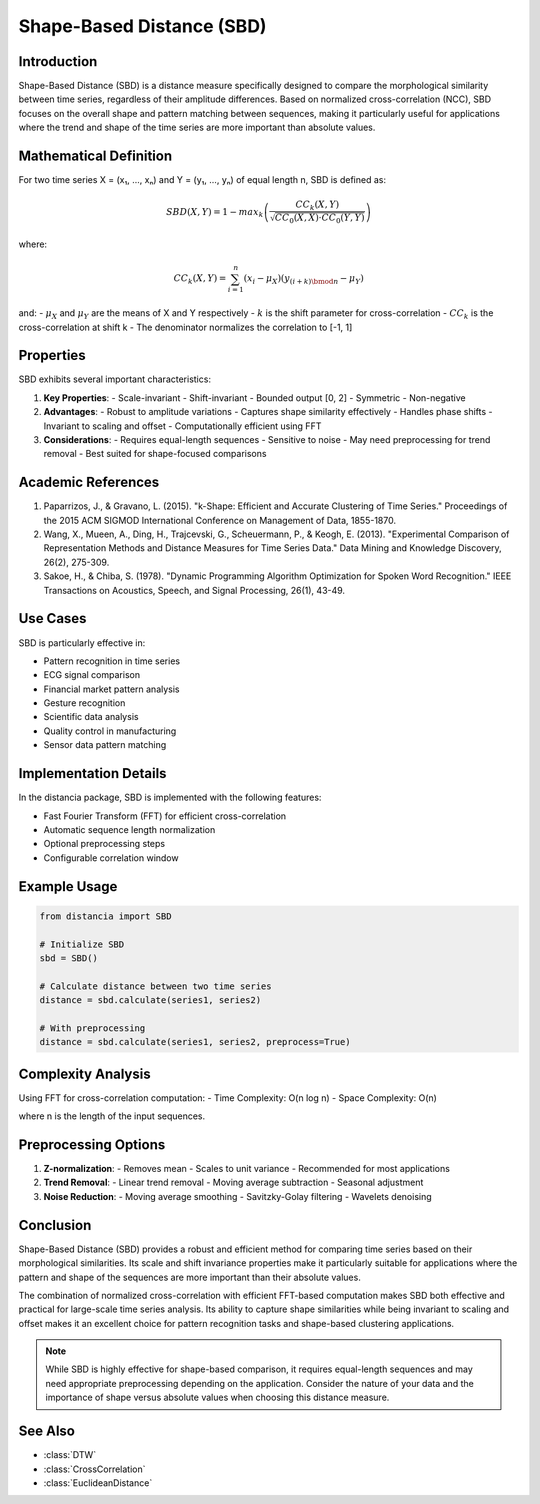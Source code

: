 Shape-Based Distance (SBD)
========================

Introduction
-----------
Shape-Based Distance (SBD) is a distance measure specifically designed to compare the morphological similarity between time series, regardless of their amplitude differences. Based on normalized cross-correlation (NCC), SBD focuses on the overall shape and pattern matching between sequences, making it particularly useful for applications where the trend and shape of the time series are more important than absolute values.

Mathematical Definition
---------------------
For two time series X = (x₁, ..., xₙ) and Y = (y₁, ..., yₙ) of equal length n, SBD is defined as:

.. math::

   SBD(X,Y) = 1 - max_{k} \left(\frac{CC_k(X,Y)}{\sqrt{CC_0(X,X) \cdot CC_0(Y,Y)}}\right)

where:

.. math::

   CC_k(X,Y) = \sum_{i=1}^{n} (x_i - \mu_X)(y_{(i+k)\bmod n} - \mu_Y)

and:
- :math:`\mu_X` and :math:`\mu_Y` are the means of X and Y respectively
- :math:`k` is the shift parameter for cross-correlation
- :math:`CC_k` is the cross-correlation at shift k
- The denominator normalizes the correlation to [-1, 1]

Properties
---------
SBD exhibits several important characteristics:

1. **Key Properties**:
   - Scale-invariant
   - Shift-invariant
   - Bounded output [0, 2]
   - Symmetric
   - Non-negative

2. **Advantages**:
   - Robust to amplitude variations
   - Captures shape similarity effectively
   - Handles phase shifts
   - Invariant to scaling and offset
   - Computationally efficient using FFT

3. **Considerations**:
   - Requires equal-length sequences
   - Sensitive to noise
   - May need preprocessing for trend removal
   - Best suited for shape-focused comparisons

Academic References
-----------------
1. Paparrizos, J., & Gravano, L. (2015). "k-Shape: Efficient and Accurate Clustering of Time Series." Proceedings of the 2015 ACM SIGMOD International Conference on Management of Data, 1855-1870.

2. Wang, X., Mueen, A., Ding, H., Trajcevski, G., Scheuermann, P., & Keogh, E. (2013). "Experimental Comparison of Representation Methods and Distance Measures for Time Series Data." Data Mining and Knowledge Discovery, 26(2), 275-309.

3. Sakoe, H., & Chiba, S. (1978). "Dynamic Programming Algorithm Optimization for Spoken Word Recognition." IEEE Transactions on Acoustics, Speech, and Signal Processing, 26(1), 43-49.

Use Cases
--------
SBD is particularly effective in:

- Pattern recognition in time series
- ECG signal comparison
- Financial market pattern analysis
- Gesture recognition
- Scientific data analysis
- Quality control in manufacturing
- Sensor data pattern matching

Implementation Details
--------------------
In the distancia package, SBD is implemented with the following features:

- Fast Fourier Transform (FFT) for efficient cross-correlation
- Automatic sequence length normalization
- Optional preprocessing steps
- Configurable correlation window

Example Usage
------------
.. code-block:: python

    from distancia import SBD
    
    # Initialize SBD
    sbd = SBD()
    
    # Calculate distance between two time series
    distance = sbd.calculate(series1, series2)
    
    # With preprocessing
    distance = sbd.calculate(series1, series2, preprocess=True)

Complexity Analysis
-----------------
Using FFT for cross-correlation computation:
- Time Complexity: O(n log n)
- Space Complexity: O(n)

where n is the length of the input sequences.

Preprocessing Options
-------------------
1. **Z-normalization**:
   - Removes mean
   - Scales to unit variance
   - Recommended for most applications

2. **Trend Removal**:
   - Linear trend removal
   - Moving average subtraction
   - Seasonal adjustment

3. **Noise Reduction**:
   - Moving average smoothing
   - Savitzky-Golay filtering
   - Wavelets denoising

Conclusion
---------
Shape-Based Distance (SBD) provides a robust and efficient method for comparing time series based on their morphological similarities. Its scale and shift invariance properties make it particularly suitable for applications where the pattern and shape of the sequences are more important than their absolute values.

The combination of normalized cross-correlation with efficient FFT-based computation makes SBD both effective and practical for large-scale time series analysis. Its ability to capture shape similarities while being invariant to scaling and offset makes it an excellent choice for pattern recognition tasks and shape-based clustering applications.

.. note::
   While SBD is highly effective for shape-based comparison, it requires equal-length sequences and may need appropriate preprocessing depending on the application. Consider the nature of your data and the importance of shape versus absolute values when choosing this distance measure.

See Also
--------
- :class:`DTW`
- :class:`CrossCorrelation`
- :class:`EuclideanDistance`
